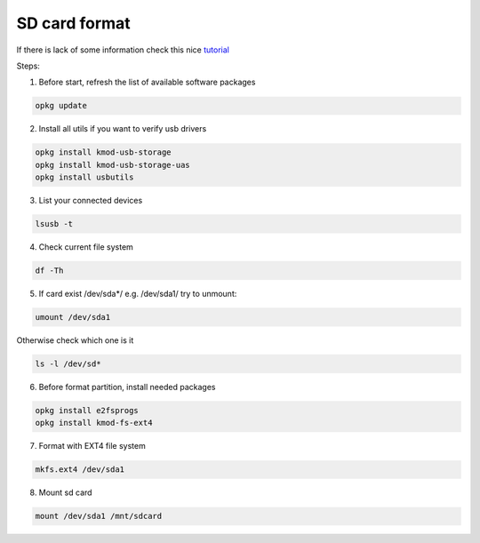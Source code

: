 SD card format
==============

If there is lack of some information check this nice `tutorial <https://openwrt.org/docs/guide-user/storage/usb-drives>`_ 

Steps:

1. Before start, refresh the list of available software packages

.. code-block:: bash

   opkg update

2. Install all utils if you want to verify usb drivers

.. code-block:: bash

    opkg install kmod-usb-storage
    opkg install kmod-usb-storage-uas
    opkg install usbutils

3. List your connected devices 

.. code-block:: bash

    lsusb -t

4. Check current file system 

.. code-block:: bash

    df -Th

5. If card exist /dev/sda*/ e.g. /dev/sda1/ try to unmount:

.. code-block:: bash

    umount /dev/sda1

Otherwise check which one is it

.. code-block:: bash

    ls -l /dev/sd*

6. Before format partition, install needed packages

.. code-block:: bash

    opkg install e2fsprogs
    opkg install kmod-fs-ext4

7. Format with EXT4 file system

.. code-block:: bash

    mkfs.ext4 /dev/sda1

8. Mount sd card

.. code-block:: bash

    mount /dev/sda1 /mnt/sdcard